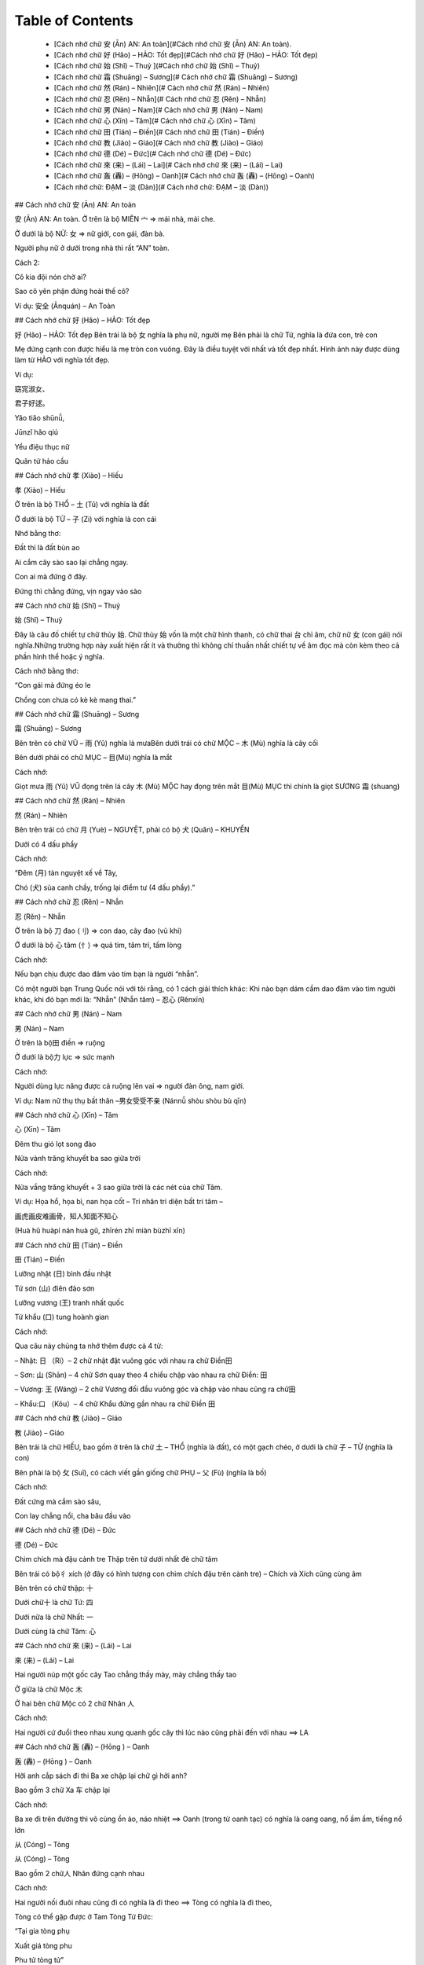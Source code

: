 Table of Contents
=================

    * [Cách nhớ chữ 安 (Ān) AN: An toàn](#Cách nhớ chữ 安 (Ān) AN: An toàn).
    * [Cách nhớ chữ 好 (Hǎo) – HẢO: Tốt đẹp](#Cách nhớ chữ 好 (Hǎo) – HẢO: Tốt đẹp)
    * [Cách nhớ chữ 始 (Shǐ) – Thuỷ			](#Cách nhớ chữ 始 (Shǐ) – Thuỷ)
    * [Cách nhớ chữ 霜 (Shuāng) – Sương](# Cách nhớ chữ 霜 (Shuāng) – Sương)
    * [Cách nhớ chữ 然 (Rán) – Nhiên](# Cách nhớ chữ 然 (Rán) – Nhiên)
    * [Cách nhớ chữ 忍 (Rěn) – Nhẫn](# Cách nhớ chữ 忍 (Rěn) – Nhẫn)
    * [Cách nhớ chữ 男 (Nán) – Nam](# Cách nhớ chữ 男 (Nán) – Nam)
    * [Cách nhớ chữ 心 (Xīn) – Tâm](# Cách nhớ chữ 心 (Xīn) – Tâm)
    * [Cách nhớ chữ 田 (Tián) – Điền](# Cách nhớ chữ 田 (Tián) – Điền)
    * [Cách nhớ chữ 教 (Jiào) – Giáo](# Cách nhớ chữ 教 (Jiào) – Giáo)
    * [Cách nhớ chữ 德 (Dé) – Đức](# Cách nhớ chữ 德 (Dé) – Đức)
    * [Cách nhớ chữ 來 (来) – (Lái) – Lai](# Cách nhớ chữ 來 (来) – (Lái) – Lai)
    * [Cách nhớ chữ 轰 (轟) – (Hōng) – Oanh](# Cách nhớ chữ 轰 (轟) – (Hōng) – Oanh)
    * [Cách nhớ chữ: ĐẠM – 淡 (Dàn)](# Cách nhớ chữ: ĐẠM – 淡 (Dàn))

## Cách nhớ chữ 安 (Ān) AN: An toàn

安 (Ān) AN: An toàn.
Ở trên là bộ MIÊN 宀  => mái nhà, mái che.

Ở dưới là bộ NỮ: 女 => nữ giới,  con gái, đàn bà.

Người phụ nữ ở dưới trong nhà thì rất “AN” toàn.

Cách 2:

Cô kia đội nón chờ ai?

Sao cô yên phận đứng hoài thế cô?

Ví dụ: 安全 (Ānquán) – An Toàn

## Cách nhớ chữ 好 (Hǎo) – HẢO: Tốt đẹp

好 (Hǎo) – HẢO: Tốt đẹp
Bên trái là bộ 女 nghĩa là phụ nữ, người mẹ Bên phải là chữ Tử, nghĩa là đứa con, trẻ con

Mẹ đứng cạnh con được hiểu là mẹ tròn con vuông. Đây là điều tuyệt vời nhất và tốt đẹp nhất. Hình ảnh này được dùng làm từ HẢO với nghĩa tốt đẹp.

Ví dụ:

窈宨淑女、

君子好逑。

Yǎo tiǎo shūnǚ,

Jūnzǐ hǎo qiú

Yểu điệu thục nữ

Quân tử hảo cầu

## Cách nhớ chữ 孝 (Xiào) – Hiếu

孝 (Xiào) – Hiếu

Ở trên là bộ THỔ  – 土 (Tǔ) với nghĩa là đất

Ở dưới là bộ TỬ – 子 (Zi) với nghĩa là con cái

Nhớ bằng thơ:

Đất thì là đất bùn ao

Ai cắm cây sào sao lại chẳng ngay.

Con ai mà đứng ở đây.

Đứng thì chẳng đứng, vịn ngay vào sào

## Cách nhớ chữ 始 (Shǐ) – Thuỷ

始 (Shǐ) – Thuỷ

Đây là câu đố chiết tự chữ thủy 始. Chữ thủy 始 vốn là một chữ hình thanh, có chữ thai 台 chỉ âm, chữ nữ 女 (con gái) nói nghĩa.Những trường hợp này xuất hiện rất ít và thường thì không chỉ thuần nhất chiết tự về âm đọc mà còn kèm theo cả phần hình thể hoặc ý nghĩa.

Cách nhớ bằng thơ:

“Con gái mà đứng éo le

Chồng con chưa có kè kè mang thai.”

## Cách nhớ chữ 霜 (Shuāng) – Sương

霜 (Shuāng) – Sương

Bên trên có chữ VŨ – 雨 (Yǔ) nghĩa là mưaBên dưới trái có chữ MỘC – 木 (Mù) nghĩa là cây cối

Bên dưới phải có chữ MỤC – 目(Mù) nghĩa là mắt

Cách nhớ:

Giọt mưa 雨 (Yǔ) VŨ đọng trên lá cây 木 (Mù) MỘC hay đọng trên mắt 目(Mù) MỤC thì chính là giọt SƯƠNG 霜 (shuang)

## Cách nhớ chữ 然 (Rán) – Nhiên

然 (Rán) – Nhiên

Bên trên trái có chữ 月 (Yuè) – NGUYỆT, phải có bộ 犬 (Quǎn) – KHUYỂN

Dưới có 4 dấu phẩy

Cách nhớ:

“Đêm (月) tàn nguyệt xế về Tây,

Chó (犬) sủa canh chầy, trống lại điểm tư (4 dấu phẩy).”

## Cách nhớ chữ 忍 (Rěn) – Nhẫn

忍 (Rěn) – Nhẫn

Ở trên là bộ 刀 đao (刂) => con dao, cây đao (vũ khí)

Ở dưới là bộ 心 tâm (忄) => quả tim, tâm trí, tấm lòng

Cách nhớ:

Nếu bạn chịu được đao đâm vào tim bạn là người “nhẫn”.

Có một người bạn Trung Quốc nói với tôi rằng, có 1 cách giải thích khác: Khi nào bạn dám cầm dao đâm vào tim người khác, khi đó bạn mới là: “Nhẫn” (Nhẫn tâm) – 忍心  (Rěnxīn)

## Cách nhớ chữ 男 (Nán) – Nam

男 (Nán) – Nam

Ở trên là bộ田 điền => ruộng

Ở dưới là bộ力 lực => sức mạnh

Cách nhớ:

Người dùng lực nâng được cả ruộng lên vai => người đàn ông, nam giới.

Ví dụ: Nam nữ thụ thụ bất thân –男女受受不亲 (Nánnǚ shòu shòu bù qīn)

## Cách nhớ chữ 心 (Xīn) – Tâm

心 (Xīn) – Tâm

Đêm thu gió lọt song đào

Nửa vành trăng khuyết ba sao giữa trời

Cách nhớ:

Nửa vầng trăng khuyết + 3 sao giữa trời là các nét của chữ Tâm.

Ví dụ: Họa hổ, họa bì, nan họa cốt – Tri nhân tri diện bất tri tâm –

画虎画皮难画骨，知人知面不知心 

(Huà hǔ huàpí nán huà gǔ, zhīrén zhī miàn bùzhī xīn)

## Cách nhớ chữ 田 (Tián) – Điền

田 (Tián) – Điền

Lưỡng nhật (日) bình đầu nhật

Tứ sơn (山) điên đảo sơn

Lưỡng vương (王) tranh nhất quốc

Tứ khẩu (口) tung hoành gian

Cách nhớ:

Qua câu này chúng ta nhớ thêm được cả 4 từ:

– Nhật: 日 （Rì）–  2 chữ nhật đặt vuông góc với nhau ra chữ Điền田

– Sơn: 山 (Shān) – 4 chữ Sơn quay theo 4 chiều chập vào nhau ra chữ Điền: 田

– Vương: 王 (Wáng) – 2 chữ Vương đối đầu vuông góc và chập vào nhau cũng ra chữ田

– Khẩu:口 （Kǒu）– 4 chữ Khẩu đứng gần nhau ra chữ Điền 田

## Cách nhớ chữ 教 (Jiào) – Giáo

教 (Jiào) – Giáo

Bên trái là chữ HIẾU, bao gồm ở trên là chữ 土 – THỔ (nghĩa là đất), có một gạch chéo, ở dưới là chữ 子 – TỬ (nghĩa là con)

Bên phải là bộ 攵 (Suī), có cách viết gần giống chữ PHỤ –  父 (Fù) (nghĩa là bố)

Cách nhớ:

Đất cứng mà cắm sào sâu,

Con lay chẳng nổi, cha bâu đầu vào

## Cách nhớ chữ 德 (Dé) – Đức

德 (Dé) – Đức

Chim chích mà đậu cành tre
Thập trên tứ dưới nhất đè chữ tâm

Bên trái có bộ彳 xích (ở đây có hình tượng con chim chích đậu trên cành tre) – Chích và Xích cũng cùng âm

Bên trên có chữ thập: 十

Dưới chữ十 là chữ Tứ: 四

Dưới nữa là chữ Nhất: 一

Dưới cùng là chữ Tâm: 心

## Cách nhớ chữ 來 (来) – (Lái) – Lai

來 (来) – (Lái) – Lai

Hai người núp một gốc cây
Tao chẳng thấy mày, mày chẳng thấy tao

Ở giữa là chữ Mộc 木

Ở hai bên chữ Mộc có 2 chữ Nhân 人

Cách nhớ:

Hai người cứ đuổi theo nhau xung quanh gốc cây thì lúc nào cũng phải đến với nhau ==> LA

## Cách nhớ chữ 轰 (轟) – (Hōng ) – Oanh

轰 (轟) – (Hōng ) – Oanh

Hỡi anh cắp sách đi thi
Ba xe chập lại chữ gì hởi anh?

Bao gồm 3 chữ Xa 车 chập lại

Cách nhớ:

Ba xe đi trên đường thì vô cùng ồn ào, náo nhiệt ==> Oanh (trong từ oanh tạc) có nghĩa là oang oang, nổ ầm ầm, tiếng nổ lớn

从 (Cóng) – Tòng

从 (Cóng) – Tòng

Bao gồm 2 chữ人 Nhân đứng cạnh nhau

Cách nhớ:

Hai người nối đuôi nhau cũng đi có nghĩa là đi theo ==> Tòng có nghĩa là đi theo,

Tòng có thể gặp được ở Tam Tòng Tứ Đức:

“Tại gia tòng phụ

Xuất giá tòng phu

Phu tử tòng tử”

众 (Zhòng) – Chúng

众 (Zhòng) – Chúng

Bao gồm 3 chữ 人 Nhân đứng gần nhau

Cách nhớ:

Ba người đứng gần nhau thì thành ra đông đúc nên ra từ 众có nghĩa là đông đúc, rất nhiều.

Ví dụ: 群众 (Qúnzhòng) – Quần chúng

木 (Mù) – Mộc

木 (Mù) – Mộc

Một chữ木 có nghĩa là một   cái cây. Các nét của chữ này trông giống hệt một cây thông

林 (Lín) – Lâm

林 (Lín) – Lâm

Hai chữ 木 đứng cạnh nhau    ra chữ林 nghĩa là rừng

Ví dụ: 少林  – Shàolín (Thiếu Lâm)

森 (Sēn) – Sâm

森 (Sēn) – Sâm

Ba chữ木 đứng cạnh nhau ra chữ森 là rậm rạp

Ví dụ: Rừng có nhiều cây, rừng rất rậm rạp 林有很木， 林很森！(Lín yǒu hěn mù, lín hěn sēn!)

口 (Kǒu) – Khẩu

口 (Kǒu) – Khẩu

4 nét tạo ra hình vuông tượng hình cho cái mồm

Ví dụ:

Nhà bạn có mấy nhân khẩu?

你家有几口人？

(Nǐ jiā yǒu jǐ kǒu rén?)

吕 (lǚ) – Lã, Lữ

吕 (lǚ) – Lã, Lữ

Bao gồm 2 chữ Khẩu 口 hợp    với nhau

Cách nhớ:

Dùng làm họ Lã, Lữ. Có thể giải thích vui là Lã Bố ngày xưa sức khỏe vô địch, đánh trận hét to cũng vô địch, ngựa Xích thố gầm cũng vô địch. Mồm Lữ Bố ở trên hét + mồm Xích Thố ở dưới gầm ==> đích thị chỉ có Lữ Bố

吕 (lǚ) – Lã, Lữ

品 (pǐn) – Phẩm

Bao gồm 3 chữ 口 Khẩu hợp vào nhau

Cách nhớ:

Vật phẩm. Chỗ này chắc là giải thích 3 cái mồm chập vào hét to đòi quà ==> vật phẩm (cách giải thích này cho vui để dễ nhớ)

品 (pǐn) – Phẩm

品 (pǐn) – Phẩm

Bao gồm 3 chữ 口 Khẩu hợp vào nhau

Cách nhớ:

Vật phẩm. Chỗ này chắc là giải thích 3 cái mồm chập vào hét to đòi quà ==> vật phẩm (cách giải thích này cho vui để dễ nhớ)

一 (Yī) – Nhất

一 (Yī) – Nhất

Hạ bất khả hạ, thượng bất khả thượng

下 不 可 下, 上 不 可 上

Chỉ nghi tại hạ, bất khả tại thượng

止 宜 在 下, 不 可 在 上

Cách nhớ:

Câu này rất hay, một câu đố chữ.

1 – Hạ bất khả hạ – Chữ Hạ 下 bỏ hết phần dưới đi

2 – Thượng bất khả thượng

Chữ Thượng上 bỏ hết phần trên đi

3 – Chỉ nghi tại hạ

chữ Nghi宜 chỉ giữ phần dưới

4 – Bất khả tại thượng

chữ Khả可 chỉ giữ phần trên

==> Tất cả các phần giữ lại đều chỉ có 1 nét là chữ Nhất一

Câu này giúp chúng ta nhớ thêm từ Nghi宜 (Yi) (thích nghi), từ bất不 (Bù), từ Khả 可 (Kě) Khả (khả năng), từ 上 và 下

圣 (聖) – (Shèng) – Thánh

圣 (聖) – (Shèng) – Thánh

Bên left là tai, bên right là   miệng
Người dạy nhiều chuyện, dưới có chữ vương.

Phía trên bên trái có chữ tai耳 (Ěr)

Phía trên bên phải có chữ miệng 口 (Kǒu)

Ở dưới có chữ Vương (王) – Wáng

Chỉ cần nhớ 3 chữ cơ bản kia là có thể viết được chữ Thánh

Ví dụ: Thánh Quan Vũ –  圣关羽 (Shèng guānyǔ)

秋 (Qiū) – Thu

秋 (Qiū) – Thu

Bên trái là chữ HÒA 禾 (Hé) nghĩa là cây thân mềm

Bên phải là chữ HỎA  火 (Huǒ) nghĩa là lửa

Mùa THU trời bắt đầu se lạnh thì người ta dùng LỬA đốt cỏ (Cây thân mềm) để sưởi ấm

愁 (Chóu) – Sầu

愁 (Chóu) – Sầu

Bên trên có chữ 秋 (Qiū) – THU nghĩa là mùa thu

Bên dưới có chữ 心 (Xīn) – TÂM nghĩa là trái tim

Đặt cả mùa thu (秋 (Qiū) – THU) trên trái tim (心 (Xīn) – TÂM) thì không tránh khỏi sầu muộn (愁 (Chóu) – SẦU )

闷 (Mèn) – Muộn

闷 (Mèn) – Muộn

Bên trong có bộ TÂM – 心 (Xīn) có nghĩa là: Trái tim

Bên ngoài có bộ MÔN – 门 ( mén) với nghĩa: Cửa hai cánh

Người luôn nhốt trái tim (TÂM – 心 – Xīn) trong hai cánh cửa (MÔN – 门 – mén) mà không mở rộng tấm lòng thì luôn cảm thấy phiền MUỘN (闷 – Mèn

晶 (Jīng) – Tinh

晶 (Jīng) – Tinh

Gồm ba chữ NHẬT – 日 （Rì）chập vào nhau

Ba chữ NHẬT chập vào nhau thì sẽ rất rất sáng.

闪 (Shǎn) – Thiểm

闪 (Shǎn) – Thiểm

Chữ THIỂM bên ngoài có bộ MÔN – 門 (门) (mén) với nghĩa là cửa hai cánh, bên trong chữ NHÂN – 人 (rén) với nghĩa là người.

Cách nhớ: Người mà nấp trong hai cánh cửa tạo ra chữ 闪 (Shǎn) – THIỂM với nghĩa là trốn tránh

劣 (Liè) – Liệt

劣 (Liè) – Liệt

Trên là chữ THIẾU 少 （Shǎo）Dưới là chữ LỰC 力 ( Lì )

Thiếu lực ắt là bị liệtNếu nhớ theo hình thì hình người đang chạy mà bị chém ngang người không chết cũng liệt

天 (Tiān) – Thiên

天 (Tiān) – Thiên

Ở trên có chữ Nhất: 一 (Yī)

Ở dưới có chữ đại: 大 (Dà)

Cách 1 : Dưới là một người đang dang rộng tay ra ( chữ đại大), trên là chữ nhất一, thể hiện một cái gì bao trùm. Gọi là Trời.

Cách 2: Ở trên là chữ nhất 一, ở dưới là chữ Đại 大, to nhất quả đất này đúng là chỉ có ông trời, bầu trời

地 (De) – Địa

地 (De) – Địa

Bên trái là chữ Thổ 土 (tǔ)

Bên phải là chữ Dã也 (yě) với nghĩa là cũng

Địa 地 đất: bộ Thổ土là đất, đi với chữ Dã 也 lấy làm âm ( theo lục thư)

Cách giải thích này mình tự nghĩ ra: Bên trái là chữ Thổ 土 (tǔ), bên phải là chữ Dã也 (yě) với nghĩa là cũng. Vậy thì thổ + cũng => Đất (Thổ cũng như Đất)

存 (Cún) – Tồn

存 (Cún) – Tồn

Bên trái là chữ Tài 才 (Cái) – tài năng

Bên phải là chữ Tử 子 (Zi) – con cái

Cách 1: Người con có tài thì để ra được của cải ( tồn = còn), nếu bất tài thì chẳng để Tồn ra cái gì hết, chỉ tổ làm phiền cha mẹ.

Cách 2: Cách 2 (wo nghĩ ra và thấy dễ nhớ hơn): Muốn sinh tồn, muốn bảo tồn nòi giống thì phải có tài才sinh ra con trai子. Câu này ứng với câu: Bất hiếu hữu tam, vô hậu vi đại (Bất hiếu có 3 tội, không có con trai nối dõi là tội lớn nhất)

孙 (Sūn) – Tôn

孙 (Sūn) – Tôn

Bên trái có chữ Tử 子 (Zi) – con cái, con trai

Bên phải có chữ Tiểu小(Xiǎo) – nhỏ, bé

Hãy để ý cách viết chữTử 子ở bên trái, nét ngang có xu hướng chúc xuống dưới, nhìn rất giống hình tượng người xách cái gì sau lưng. Phía sau lại có chữ Tiểu小 – vậy có thể nhớ: Con cái cõng theo một đứa nhỏ sau lưng => Đúng là cháu rồi! (con nhỏ của con)

家 (Jiā) – Gia

家 (Jiā) – Gia

Ở trên là bộ 宀 miên => mái  nhà mái che,

Ở dưới là chữ Thỉ – 豕(Shǐ) – là con lợn, con heo

Có một cách giải thích: Chữ Thỉ 豕 vốn chỉ con lợn hoang, ngày xưa các cụ bắt về nhốt nó vào chuồng, làm mái宀cho nó, sau này dần dần gọi chuồng có mái là Gia, sau dùng để chỉ nhà luôn. Cách này có vẻ không hay lắm nhưng cũng là một cách để nhớ

国 (國) (国) – Quốc

国 (國) (国) – Quốc

Bên ngoài là chữ Vi 囗(Wéi) có nghĩa là bờ cõi

Ở bên trong có bộ khẩu口(Kǒu)

Trên chữ khẩu là chữ Nhất一 (Yī)

Bên trong còn có chữ Qua戈 (vũ khí, giáo mác)

Quốc 國 nước, thuộc bộ Vi 囗, ta hiểu là bờ cõi. Theo sách thì bên trong là chữ Hoặc 或 chỉ thanh. Ta có thể hiểu theo cách khác là: Để giữ Nước 國 ,ta cần hô (khẩu囗), tất cả một一lòng, cầm vũ khí 戈 (qua), để bảo vệ bờ cõi (Vi囗).

思 (Sī) – Tư

思 (Sī) – Tư

Ở trên có chữ Điền 田(Tián)

Ở dưới có chữ Tâm 心(Xīn)

Trong lòng lúc nào cũng phải nghĩ đến đất cát, điền trạch thì tự khắc sẽ sinh ra Suy tư, lo lắng (Tư)

仙 (Xiān) – Tiên

仙 (Xiān) – Tiên

Bên trái có bộ Nhân đứng (亻)

Bên phải có chữ Sơn (山) – Shān

Một người leo lên đỉnh núi tu hành sẽ thành Tiên. Ví dụ: Thi Tiên Lý Bạch- 诗仙李白(Shī xian libái)

城 (Chéng) – Thành

城 (Chéng) – Thành

Bên trái có bộ Thổ (土) (Tǔ) (đất)

Bên phải có chữ Thành成(Chéng) (thành lập, sáng lập)

Chữ thành lập + đất => Cái thành.

Ví dụ: Trường Thành –长城 (Chángchéng)

诚 (誠) – Chéng – Thành

诚 (誠) – Chéng – Thành

Bên trái có bộ Ngôn (言) (nghĩa là lời nói)

Bên phải có chữ Thành成(Chéng) (thành lập, sáng lập)

Chữ thành lập + bộ ngôn => lời nói thành thật. Ví dụ: Thành tâm – 诚心 (Chéngxīn)

休 (Xiū) – Hưu

休 (Xiū) – Hưu

Bên trái có bộ Bên trái có bộ Nhân đứng (亻)

Bên phải có chữ Mộc (木) (Mù)

Một người dựa vào một gốc cây lúc nghỉ ngơi => ra từ Hưu. Ví dụ: Nghỉ ngơi – 休息 (Xiūxí)

富 (Fù) – Phú

富 (Fù) – Phú

Bên trên có bộ Miên宀(nghĩa là mới nhất)

Ở dưới có bộ Khẩu口(Kǒu) (miệng ăn)

Ở dưới cùng có chữ Điền田(Tián)

“Trong nhà có một miệng ăn

Ruộng thời một khoảnh

Quanh năm dư thừa

Ai ơi đừng có đố bừa

Đó là chữ PHÚ

Đố lừa được em”

Ở dưới mái nhà có đúng một miệng ăn lại có cả một thửa ruộng thì chắc chắn sẽ giàu có (nhiều miệng ăn nhiều tầu há mồm thì dễ nghèo, bất phú)

吉 (Jí) – Cát

吉 (Jí) – Cát

Bên trên có chữ Sĩ 士 (Shì) – là sĩ tử, kẻ có chí khí

Ở dưới có bộ Khẩu口(Kǒu) (mồm)

Lời nói của kẻ Sĩ tử đều là lời nói tốt đẹp: Cát tường như ý：吉祥如意( Jíxiáng rúyì)

妊 (Rèn) – Nhâm

妊 (Rèn) – Nhâm

Bên trái là bộ nữ 女 ( Nǚ)

Bên phải là chữ Vương 王 (Wáng)

Người con gái nào mà đứng cạnh vua đều “Chửa” cả (Nhâm có nghĩa là “chửa”)

桜 (Yīng) – Anh

桜 (Yīng) – Anh

Bên trái là bộ mộc có nghĩa là cây 木 (Mù)

Bên phải có biểu tượng 3 dấu phẩy trên bộ nữ 女 ( Nǚ)

Nghĩa là hoa anh đào. Cô gái đẹp như hoa anh đào trèo lên cây bị mẹ đánh chỉ còn có 3 sợi tóc

失 (Shī) – Thất

失 (Shī) – Thất

天(thiên) là trời, cao hơn trời là 夫(phu) . nghĩa là trong quanhệ xã hội-gia đình chồng là người tối cao. Thêm dấu phẩy (失) giống như  có thêm một cô kéo áo chồng hoặc là chồng có thêm hàng xách tay (bia ôm, gái ôm) thành ra chữ 失(thất), Thất là mất, mất chồng là mất tất cả .

密 (Mì) – Mật

密 (Mì) – Mật

– Đấm một đấm, hai tay ôm quàng, thuyền chèo trên núi, thiếp hỏi chàng chữ chi ?

– Lại đây anh nói nhỏ em nì. Ấy là chữ mật một khi rõ ràng.

Đấm một đấm hai tay ôm quàng là dáng dấp của bộ MIÊN 宀; thuyền chèo là dáng dấp của chữ TẤT 必, trên núi là chữ SƠN 山 có chữ tất 必. Ghép lại chúng ta được chữ mật 密 (bí mật, rậm rạp)

Hoặc cách này do admin nghĩ ra:

” Dưới NHÀ TẤT có chữ SƠN

Đó là chữ MẬT dễ hơn chưa nào”

困 (Kùn) – Khốn, Khuôn

困 (Kùn) – Khốn, Khuôn

Bên ngoài có bộ 口 (Kǒu) – KHẨU nghĩa là mồm. Chữ này cũng có thể nhớ là bộ VI – 囗 (Wéi) với nghĩa là chung quoanh.Bên phải có bộ 木 (Mù) – MỘC nghĩa là cây cỏ

1) Cách nhớ tính từ KHỐN: Người đói đến nối phải dùng mồm 口 (Kǒu) – KHẨU để ăn cây cỏ 木 (Mù) – MỘC thì đúng là quá KHỐN khổ.

2) Cách nhớ động từ KHUÔN: Cây 木 (Mù) – MỘC mà đóng trong khuôn vuông 囗 (Wéi) – VI  (với nghĩa vây quoanh) thì đúng là hành động đóng KHUÔN

淡 (Dàn) – Đạm

淡 (Dàn) – Đạm

– Bên trái là bộ ba chấm THỦY- Bên phải là 2 chữ HỎA đè lên nhau

– ## Cách nhớ chữ: ĐẠM – 淡 (Dàn) với nghĩa là ĐẠM BẠC, ẢM ĐẠM (không có vị, yếu ớt, nhạt nhòa, thiếu thốn) 

THỦY và HỎA vốn là 2 nguyên tố không thế đứng cùng nhau vì trong phong thủy chúng vốn tương khắc nhau. Chính vì vậy khi có bộ chấm THỦY đứng cạnh hai ngọn LỬA rất to sẽ dẫn đến việc triệt tiêu lẫn nhau, lửa sẽ nhỏ đi và nước cũng bốc hơi bớt. Hình ảnh này tạo ra từ ĐẠM. Chúng ta có thể dễ dàng bắt gặp từ ĐẠM trong tình huống nói: Bữa ăn đạm bạc, Không khí ảm đạm,

淼 (Miǎo) – Diễu, Miễu

淼 (Miǎo) – Diễu, Miễu

Chữ này có cách cấu tạo dễ nhớ, nó chính là tổ hợp 3 chữ THỦY – 水 (Shuǐ) chập vào nhau

Ba chữ THỦY cạnh nhau chúng ta cứ liên tưởng đến Đại Hồng Thủy, Đại dương, những hình tượng tượng trưng cho sự bao la, mênh mông. 

Đây là từ rất ít khi được dùng trong tiếng Việt. Ví dụ để cả nhà dễ nhớ: Diễu nhược yên vân (mờ như mây khói)

牢 (Láo) – Lao

牢 (Láo) – Lao

Ở trên là bộ MIÊN (宀) với nghĩa là mái nhà, ở dưới là chữ NGƯU (牛) với nghĩa là trâu.

Con trâu bị nhốt dưới mái nhà trong chuồng không khác gì người bị nhốt trong lồng, chính là bị vào LAO tù.

魔 (Mó) – Ma

魔 (Mó) – Ma

Bên trái là bộ Nghiễm – mái nhà
Bên trong phía trên là chữ Lâm

Bên trong ở dưới là chữ Quỷ

Quỷ ở trong rừng chui vào nhà thì gọi là Ma.

魂 (Hún) – Hồn

魂 (Hún) – Hồn

Bên trái có chữ Vân

Bên phải có chữ Quỷ

Quỷ ở trên mây => Hồn.

傀 (Guī) – Ối, Khôi

傀 (Guī) – Ối, Khôi

Bên trái là bộ Nhân đứng

Bên phải là chữ Quỷ

Người điều khiển Quỷ => Giống như điều khiển rối, bù nhìn, hình nhân thế mạng.

Ví dụ: 傀儡戏 (kuǐlěixì) – Kịch múa rối

愧 (Kuì) – Quý

愧 (Kuì) – Quý

Bên trái có bộ Tâm đứng

Bên phải có bộ Quỷ

Trong tim nhìn ra được những điều xấu xa của quỷ dữ sẽ thấy xấu hổ, ăn năn.

Ví dụ:  惭愧 (Cánkuì) – Toàn Quý (xấu hổ, hổ thẹn)

瑰 (Guī) – Khôi

瑰 (Guī) – Khôi

Bên trái có chữ VƯƠNG

Bên phải có chữ QUỶ

Vua Quỷ => Rất to lớn, lực lưỡng

魄 (Pò) – Phách

魄 (Pò) – Phách

Bên trái có chữ BẠCH

Bên phải có chữ QUỶ

Quỷ + Trắng = Phách.

Ví dụ: 魂魄 – 魂飞魄散  (Húnfēipòsàn) – Hồn phi phách tán – Hồn bay phách lạc

生 (Shēng) – Sinh

生 (Shēng) – Sinh

Chữ 生 (“sinh” trong 学生 – học sinh) – gồm chữ (ngưu – bò) và 1 gạch ngang ở dưới (tượng trưng cho nền tảng, căn bản). Hsinh mà ko có nền tảng, ko có căn bản thì sẽ ngu như bò vậy

巫 (Wū) – VU – Phép thuật

Ở ngoài có bộ CUNG với nghĩa công việc
Ở hai bên có hai chữ NHÂN với nghĩa là con người

Về mặt tượng hình và ý nghĩa, hai người cùng làm chung một công việc mà suy ra là phù thủy, ma thuật thì không hợp lý và logic lắm.
Vì thế mình có liên hệ một cách nhớ khá thú vị và hiện đại ^^
Chắc hẳn ai cũng đã xem qua bộ phim cực kỳ nổi tiếng vào năm 2006, bộ phim có sự xuất hiện của cá Người Sói – Hugh Jackman, Người Dơi – Christian Bale và người đàn bà gợi cảm bậc nhất hành tinh Scarlett Johansson: The Prestige (2006). Bộ phim có tên tiếng Việt là Ảo Thuật Gia Đấu Trí và có điểm IMDB cực cao (8.4). Bộ phim xoay quoanh sự đấu trí của 2 nhà ảo thuật gia vĩ đại và chỉ khi Người Sói sử dụng chiếc hộp ma thuật có khả năng nhân bản một người thành hai người (chiếc hộp có khả năng ma thuật pháp thuật và vượt ra khỏi tầm của ảo thuật) thì cuộc đấu trí mới ngã ngũ
(ngã ngũ hay chưa phải xem mới thấy bộ phim kết thúc bất ngờ ra sao) 

Và mình chia sẻ cách nhớ thế này: Sử dụng một cái hòm (chữ CUNG) có khả năng nhân bản một người 
ra một người y hệt chính là: MA THUẬT, PHÁP THUẬT, PHÙ THỦY

Chữ 蠱 – Giản thể: 蛊 (Gǔ)

Bên trên là bộ TRÙNG – 虫 (chóng) chỉ sâu bọ, bên dưới là bộ MÃNH – 皿 (mǐn) chỉ bát đũa

Tương truyền ngày xưa có một loại côn trùng độc do con người nuôi dưỡng, có thể cho vào thức ăn và đồ uống để đầu độc người khác, khiến cho thần trí hoảng loạn, không thể làm chủ bản thân, nặng có thể dẫn đến liệt tứ thân, phá hủy nội tạng và tử vong. Chữ CỔ trong Giáp Cốt Văn giống hình trong đĩa có con sâu. Nghĩa gốc của chữ CỔ chỉ loài sâu độc do con người nuôi dưỡng. Nghĩa rộng dùng để chỉ ký sinh trùng trong bụng người. Nghĩa rộng nữa là cám dỗ, mê hoặc.

Chia sẻ cùng cả nhà: Nếu ai đã xem qua phim Địch Nhân Kiệt – Rồng Biển Trỗi Dậy 2013 có thể sẽ bắt gặp loài CỔ TRÙNG này trong phim.

